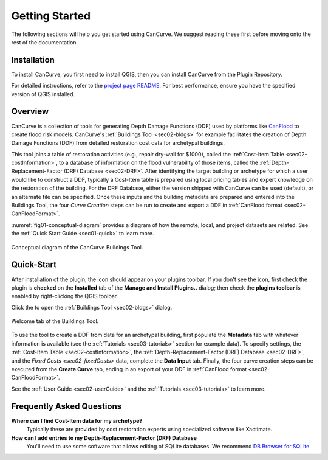 Getting Started
==================
The following sections will help you get started using CanCurve.
We suggest reading these first before moving onto the rest
of the documentation.


.. _sec01-install:

Installation
------------

To install CanCurve, you first need to install QGIS, then you can install CanCurve from the Plugin Repository.

For detailed instructions, refer to the `project page README <https://github.com/NRCan/CanCurve/tree/main?tab=readme-ov-file#installation>`_. For best performance, ensure you have the specified version of QGIS installed.


.. _sec01-overview:

Overview
-----------------------
CanCurve is a collection of tools for generating Depth Damage Functions (DDF) used by platforms like `CanFlood <https://github.com/NRCan/CanFlood>`_ to create flood risk models.
CanCurve's :ref:`Buildings Tool <sec02-bldgs>` for example facilitates the creation of Depth Damage Functions (DDF) from detailed restoration cost data for archetypal buildings.

This tool joins a table of restoration activities (e.g., repair dry-wall for $1000), called the :ref:`Cost-Item Table <sec02-costInformation>`, to a database of information on the flood vulnerability of those items, called the :ref:`Depth-Replacement-Factor (DRF) Database <sec02-DRF>`.
After identifying the target building or archetype for which a user would like to construct a DDF, typically a Cost-Item table is prepared using local pricing tables and expert knowledge on the restoration of the building.
For the DRF Database, either the version shipped with CanCurve can be used (default), or an alternate file can be specified.
Once these inputs and the building metadata are prepared and entered into the Buildings Tool, the four *Curve Creation* steps can be run to create and export a DDF in :ref:`CanFlood format <sec02-CanFloodFormat>`.


:numref:`fig01-conceptual-diagram` provides a diagram of how the remote, local, and project datasets are related.
See the  :ref:`Quick Start Guide <sec01-quick>` to learn more.

.. _fig01-conceptual-diagram:

.. figure:: /assets/01-conceptual-diagram.png
   :alt: Conceptual Diagram
   :align: center
   :width: 900px

   Conceptual diagram of the CanCurve Buildings Tool.


.. _sec01-quick:

Quick-Start
-----------------------
After installation of the plugin, the |CanCurve_icon| icon should appear on your plugins toolbar.
If you don't see the icon, first check the plugin is **checked** on the **Installed** tab of the **Manage and Install Plugins..** dialog; then check the **plugins toolbar** is enabled by right-clicking the QGIS toolbar.

.. |CanCurve_icon| image:: /assets/icon_solid.png
   :align: middle
   :width: 14

Click the |CanCurve_icon| to open the :ref:`Buildings Tool <sec02-bldgs>` dialog.


.. _fig01-dialog-welcome:

.. figure:: /assets/01-dialog-welcome.png
   :alt: Welcome Tab
   :align: center
   :width: 900px

   Welcome tab of the Buildings Tool.

To use the tool to create a DDF from data for an archetypal building, first populate the **Metadata** tab with whatever information is available (see the :ref:`Tutorials <sec03-tutorials>` section for example data).
To specify settings, the :ref:`Cost-Item Table <sec02-costInformation>`, the :ref:`Depth-Replacement-Factor (DRF) Database <sec02-DRF>`, and the `Fixed Costs <sec02-fixedCosts>` data, complete the **Data Input** tab.
Finally, the four curve creation steps can be executed from the **Create Curve** tab, ending in an export of your DDF in :ref:`CanFlood format <sec02-CanFloodFormat>`.


See the  :ref:`User Guide <sec02-userGuide>` and the :ref:`Tutorials <sec03-tutorials>` to learn more.


.. _sec01-faq:

Frequently Asked Questions
--------------------------

**Where can I find Cost-Item data for my archetype?**
    Typically these are provided  by cost restoration experts using specialized software like Xactimate.

**How can I add entries to my Depth-Replacement-Factor (DRF) Database**
    You'll need to use some software that allows editing of SQLite databases. We recommend `DB Browser for SQLite <https://sqlitebrowser.org/>`_.




